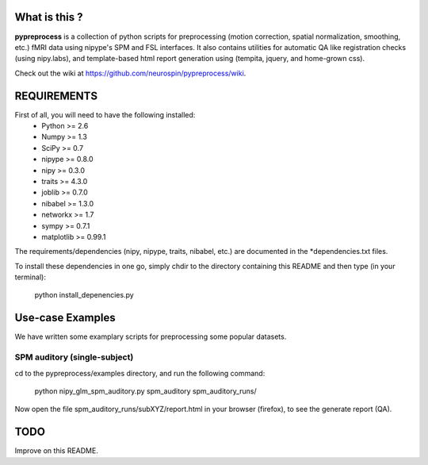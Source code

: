 	
What is this ?
==============
**pypreprocess** is a collection of python scripts for preprocessing (motion 
correction, spatial normalization, smoothing, etc.) fMRI data using 
nipype's SPM and FSL interfaces. It also contains utilities for automatic 
QA like registration checks (using nipy.labs), and template-based html report
generation using (tempita, jquery, and home-grown css).

Check out the wiki at https://github.com/neurospin/pypreprocess/wiki.


REQUIREMENTS
============
First of all, you will need to have the following installed:
	* Python >= 2.6
	* Numpy >= 1.3
	* SciPy >= 0.7
	* nipype >= 0.8.0
	* nipy >= 0.3.0
	* traits >= 4.3.0
	* joblib >= 0.7.0
	* nibabel >= 1.3.0
	* networkx >= 1.7
	* sympy >= 0.7.1
	* matplotlib >= 0.99.1
	

The requirements/dependencies (nipy, nipype, traits, nibabel, etc.) 
are documented in the *dependencies.txt files.

To install these dependencies in one go, simply chdir to the directory 
containing this README and then type (in your terminal):

	python install_depenencies.py


Use-case Examples
=================
We have written some examplary scripts for preprocessing some popular datasets.


SPM auditory (single-subject)
-----------------------------
cd to the pypreprocess/examples directory, and run the following command:

       python nipy_glm_spm_auditory.py spm_auditory spm_auditory_runs/ 

Now open the file spm_auditory_runs/subXYZ/report.html in your browser (firefox), to see
the generate report (QA).

TODO
====
Improve on this README.


